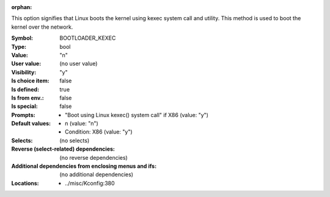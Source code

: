 :orphan:

.. title:: BOOTLOADER_KEXEC

.. option:: CONFIG_BOOTLOADER_KEXEC:
.. _CONFIG_BOOTLOADER_KEXEC:

This option signifies that Linux boots the kernel using kexec system call
and utility. This method is used to boot the kernel over the network.



:Symbol:           BOOTLOADER_KEXEC
:Type:             bool
:Value:            "n"
:User value:       (no user value)
:Visibility:       "y"
:Is choice item:   false
:Is defined:       true
:Is from env.:     false
:Is special:       false
:Prompts:

 *  "Boot using Linux kexec() system call" if X86 (value: "y")
:Default values:

 *  n (value: "n")
 *   Condition: X86 (value: "y")
:Selects:
 (no selects)
:Reverse (select-related) dependencies:
 (no reverse dependencies)
:Additional dependencies from enclosing menus and ifs:
 (no additional dependencies)
:Locations:
 * ../misc/Kconfig:380